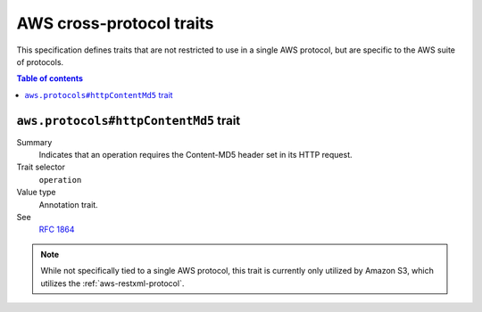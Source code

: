 .. _aws-cross-protocol:

=========================
AWS cross-protocol traits
=========================

This specification defines traits that are not restricted to use in a single
AWS protocol, but are specific to the AWS suite of protocols.

.. contents:: Table of contents
    :depth: 2
    :local:
    :backlinks: none


.. _aws.protocols#httpContentMd5-trait:

--------------------------------------
``aws.protocols#httpContentMd5`` trait
--------------------------------------

Summary
    Indicates that an operation requires the Content-MD5 header set in its HTTP
    request.
Trait selector
    ``operation``
Value type
    Annotation trait.
See
    :rfc:`1864`

.. tabs::

    .. code-tab:: smithy

        @httpContentMd5
        operation PutSomething {
            input: PutSomethingInput,
            output: PutSomethingOutput
        }

.. note::

    While not specifically tied to a single AWS protocol, this trait is
    currently only utilized by Amazon S3, which utilizes the
    :ref:`aws-restxml-protocol`.
